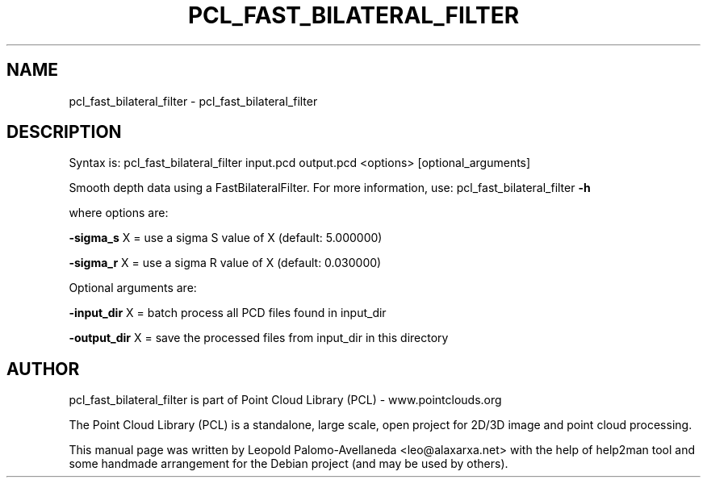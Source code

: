 .\" DO NOT MODIFY THIS FILE!  It was generated by help2man 1.40.10.
.TH PCL_FAST_BILATERAL_FILTER "1" "May 2014" "pcl_fast_bilateral_filter 1.7.1" "User Commands"
.SH NAME
pcl_fast_bilateral_filter \- pcl_fast_bilateral_filter
.SH DESCRIPTION

Syntax is: pcl_fast_bilateral_filter input.pcd output.pcd <options> [optional_arguments]


Smooth depth data using a FastBilateralFilter. For more information, use: pcl_fast_bilateral_filter \fB\-h\fR

  where options are:

 \fB\-sigma_s\fR X = use a sigma S value of X (default: 5.000000)

 \fB\-sigma_r\fR X = use a sigma R value of X (default: 0.030000)


Optional arguments are:

 \fB\-input_dir\fR X  = batch process all PCD files found in input_dir

 \fB\-output_dir\fR X = save the processed files from input_dir in this directory
.SH AUTHOR
pcl_fast_bilateral_filter is part of Point Cloud Library (PCL) - www.pointclouds.org

The Point Cloud Library (PCL) is a standalone, large scale, open project for 2D/3D
image and point cloud processing.
.PP
This manual page was written by Leopold Palomo-Avellaneda <leo@alaxarxa.net> with
the help of help2man tool and some handmade arrangement for the Debian project
(and may be used by others).

